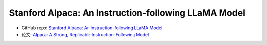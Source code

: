 .. _Stanford Alpaca:

Stanford Alpaca: An Instruction-following LLaMA Model
================================================================================

- GitHub repo: `Stanford Alpaca: An Instruction-following LLaMA Model <https://github.com/tatsu-lab/stanford_alpaca>`_
- 论文: `Alpaca: A Strong, Replicable Instruction-Following Model <https://crfm.stanford.edu/2023/03/13/alpaca.html>`_





